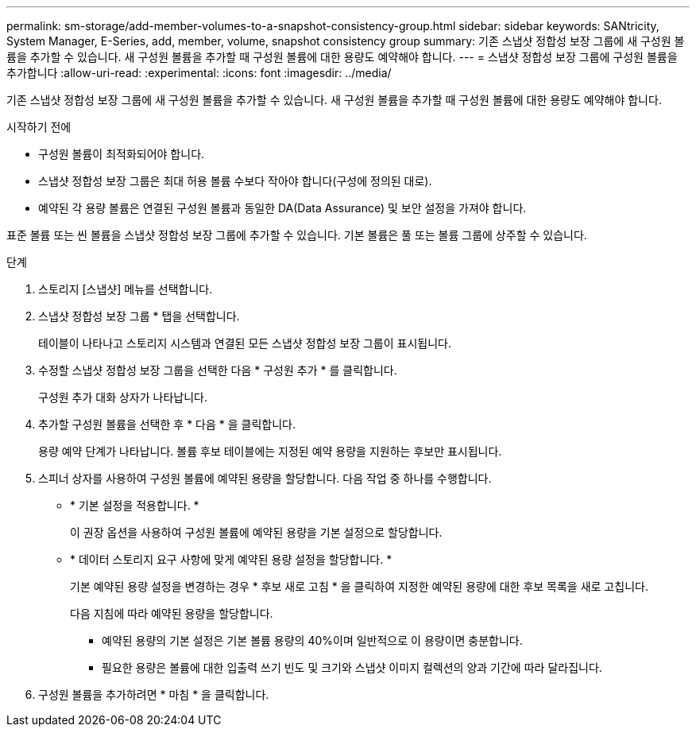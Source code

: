 ---
permalink: sm-storage/add-member-volumes-to-a-snapshot-consistency-group.html 
sidebar: sidebar 
keywords: SANtricity, System Manager, E-Series, add, member, volume, snapshot consistency group 
summary: 기존 스냅샷 정합성 보장 그룹에 새 구성원 볼륨을 추가할 수 있습니다. 새 구성원 볼륨을 추가할 때 구성원 볼륨에 대한 용량도 예약해야 합니다. 
---
= 스냅샷 정합성 보장 그룹에 구성원 볼륨을 추가합니다
:allow-uri-read: 
:experimental: 
:icons: font
:imagesdir: ../media/


[role="lead"]
기존 스냅샷 정합성 보장 그룹에 새 구성원 볼륨을 추가할 수 있습니다. 새 구성원 볼륨을 추가할 때 구성원 볼륨에 대한 용량도 예약해야 합니다.

.시작하기 전에
* 구성원 볼륨이 최적화되어야 합니다.
* 스냅샷 정합성 보장 그룹은 최대 허용 볼륨 수보다 작아야 합니다(구성에 정의된 대로).
* 예약된 각 용량 볼륨은 연결된 구성원 볼륨과 동일한 DA(Data Assurance) 및 보안 설정을 가져야 합니다.


표준 볼륨 또는 씬 볼륨을 스냅샷 정합성 보장 그룹에 추가할 수 있습니다. 기본 볼륨은 풀 또는 볼륨 그룹에 상주할 수 있습니다.

.단계
. 스토리지 [스냅샷] 메뉴를 선택합니다.
. 스냅샷 정합성 보장 그룹 * 탭을 선택합니다.
+
테이블이 나타나고 스토리지 시스템과 연결된 모든 스냅샷 정합성 보장 그룹이 표시됩니다.

. 수정할 스냅샷 정합성 보장 그룹을 선택한 다음 * 구성원 추가 * 를 클릭합니다.
+
구성원 추가 대화 상자가 나타납니다.

. 추가할 구성원 볼륨을 선택한 후 * 다음 * 을 클릭합니다.
+
용량 예약 단계가 나타납니다. 볼륨 후보 테이블에는 지정된 예약 용량을 지원하는 후보만 표시됩니다.

. 스피너 상자를 사용하여 구성원 볼륨에 예약된 용량을 할당합니다. 다음 작업 중 하나를 수행합니다.
+
** * 기본 설정을 적용합니다. *
+
이 권장 옵션을 사용하여 구성원 볼륨에 예약된 용량을 기본 설정으로 할당합니다.

** * 데이터 스토리지 요구 사항에 맞게 예약된 용량 설정을 할당합니다. *
+
기본 예약된 용량 설정을 변경하는 경우 * 후보 새로 고침 * 을 클릭하여 지정한 예약된 용량에 대한 후보 목록을 새로 고칩니다.

+
다음 지침에 따라 예약된 용량을 할당합니다.

+
*** 예약된 용량의 기본 설정은 기본 볼륨 용량의 40%이며 일반적으로 이 용량이면 충분합니다.
*** 필요한 용량은 볼륨에 대한 입출력 쓰기 빈도 및 크기와 스냅샷 이미지 컬렉션의 양과 기간에 따라 달라집니다.




. 구성원 볼륨을 추가하려면 * 마침 * 을 클릭합니다.

